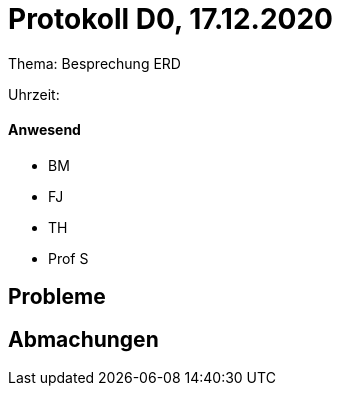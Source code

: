= Protokoll D0, 17.12.2020

Thema: Besprechung ERD

Uhrzeit:

==== Anwesend
* BM
* FJ
* TH
* Prof S

== Probleme


== Abmachungen
